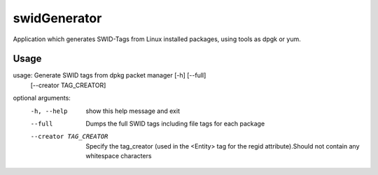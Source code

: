 swidGenerator
=============

.. image:: https://landscape.io/github/tnc-ba/swidGenerator/master/landscape.png
	:target: https://landscape.io/github/tnc-ba/swidGenerator/master
	:alt: Code Health
   
Application which generates SWID-Tags from Linux installed packages, using tools as dpgk or yum.

Usage
-----

usage: Generate SWID tags from dpkg packet manager [-h] [--full]
                                                   [--creator TAG_CREATOR]

optional arguments:
  -h, --help            show this help message and exit
  --full                Dumps the full SWID tags including file tags for each
                        package
  --creator TAG_CREATOR
                        Specify the tag_creator (used in the <Entity> tag for
                        the regid attribute).Should not contain any whitespace
                        characters
